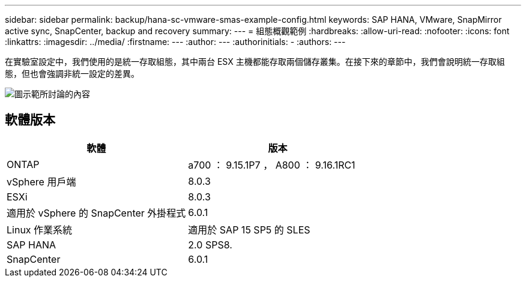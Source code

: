 ---
sidebar: sidebar 
permalink: backup/hana-sc-vmware-smas-example-config.html 
keywords: SAP HANA, VMware, SnapMirror active sync, SnapCenter, backup and recovery 
summary:  
---
= 組態概觀範例
:hardbreaks:
:allow-uri-read: 
:nofooter: 
:icons: font
:linkattrs: 
:imagesdir: ../media/
:firstname: ---
:author: ---
:authorinitials: -
:authors: ---


[role="lead"]
在實驗室設定中，我們使用的是統一存取組態，其中兩台 ESX 主機都能存取兩個儲存叢集。在接下來的章節中，我們會說明統一存取組態，但也會強調非統一設定的差異。

image:sc-saphana-vmware-smas-image1.png["圖示範所討論的內容"]



== 軟體版本

[cols="50%,50%"]
|===
| 軟體 | 版本 


| ONTAP | a700 ： 9.15.1P7 ， A800 ： 9.16.1RC1 


| vSphere 用戶端 | 8.0.3 


| ESXi | 8.0.3 


| 適用於 vSphere 的 SnapCenter 外掛程式 | 6.0.1 


| Linux 作業系統 | 適用於 SAP 15 SP5 的 SLES 


| SAP HANA | 2.0 SPS8. 


| SnapCenter | 6.0.1 
|===